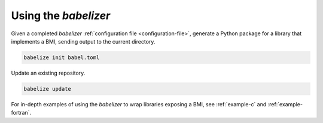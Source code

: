 Using the *babelizer*
=====================

Given a completed *babelizer* :ref:`configuration file <configuration-file>`,
generate a Python package for a library that implements a BMI,
sending output to the current directory.

.. code:: bash

  babelize init babel.toml

Update an existing repository.

.. code:: bash

  babelize update

For in-depth examples of using the *babelizer*
to wrap libraries exposing a BMI,
see :ref:`example-c` and :ref:`example-fortran`.
